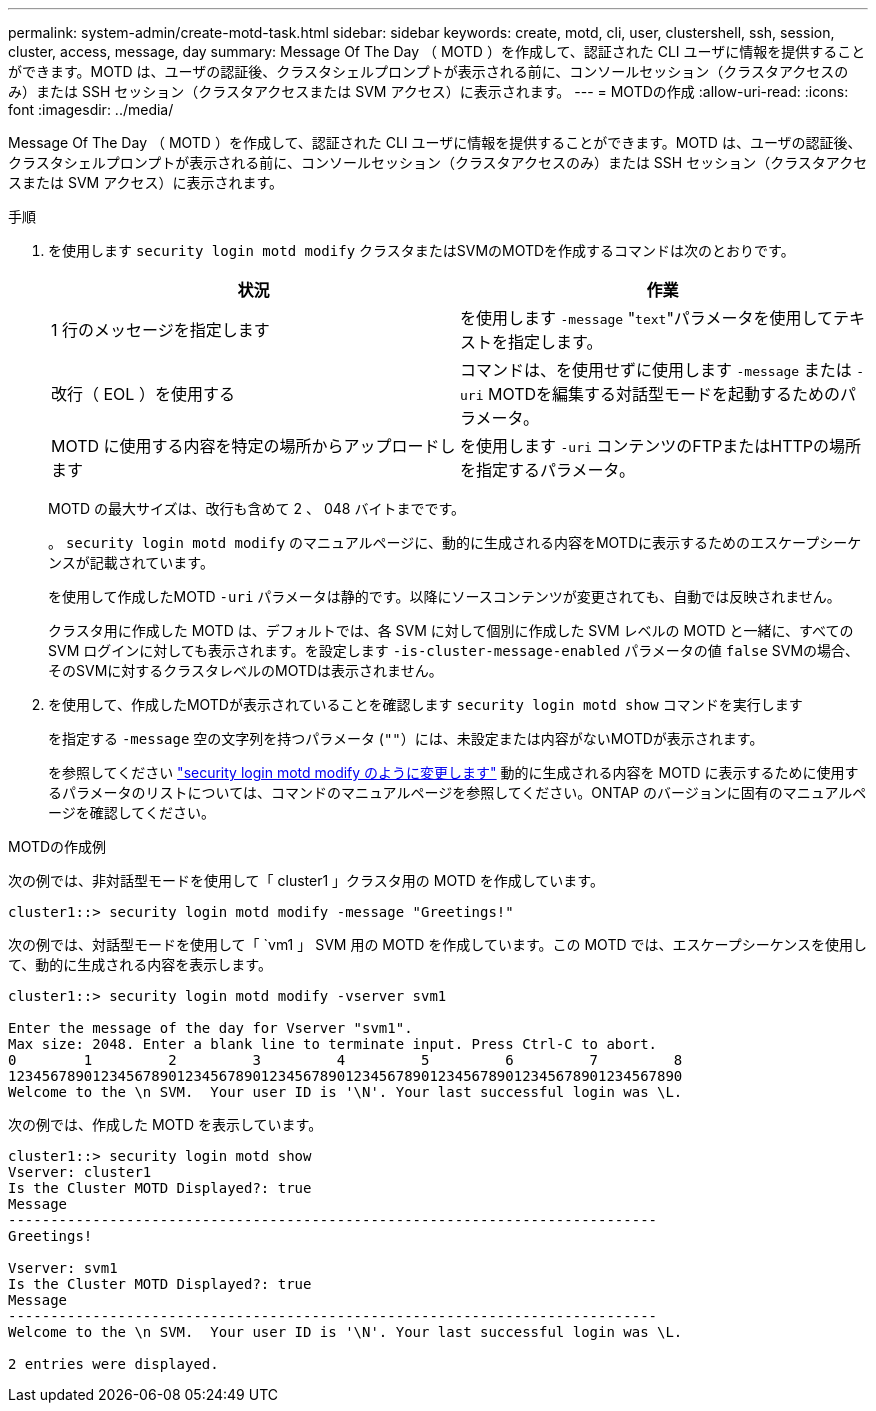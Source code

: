 ---
permalink: system-admin/create-motd-task.html 
sidebar: sidebar 
keywords: create, motd, cli, user, clustershell, ssh, session, cluster, access, message, day 
summary: Message Of The Day （ MOTD ）を作成して、認証された CLI ユーザに情報を提供することができます。MOTD は、ユーザの認証後、クラスタシェルプロンプトが表示される前に、コンソールセッション（クラスタアクセスのみ）または SSH セッション（クラスタアクセスまたは SVM アクセス）に表示されます。 
---
= MOTDの作成
:allow-uri-read: 
:icons: font
:imagesdir: ../media/


[role="lead"]
Message Of The Day （ MOTD ）を作成して、認証された CLI ユーザに情報を提供することができます。MOTD は、ユーザの認証後、クラスタシェルプロンプトが表示される前に、コンソールセッション（クラスタアクセスのみ）または SSH セッション（クラスタアクセスまたは SVM アクセス）に表示されます。

.手順
. を使用します `security login motd modify` クラスタまたはSVMのMOTDを作成するコマンドは次のとおりです。
+
|===
| 状況 | 作業 


 a| 
1 行のメッセージを指定します
 a| 
を使用します `-message` "[.code]``text``"パラメータを使用してテキストを指定します。



 a| 
改行（ EOL ）を使用する
 a| 
コマンドは、を使用せずに使用します `-message` または `-uri` MOTDを編集する対話型モードを起動するためのパラメータ。



 a| 
MOTD に使用する内容を特定の場所からアップロードします
 a| 
を使用します `-uri` コンテンツのFTPまたはHTTPの場所を指定するパラメータ。

|===
+
MOTD の最大サイズは、改行も含めて 2 、 048 バイトまでです。

+
。 `security login motd modify` のマニュアルページに、動的に生成される内容をMOTDに表示するためのエスケープシーケンスが記載されています。

+
を使用して作成したMOTD `-uri` パラメータは静的です。以降にソースコンテンツが変更されても、自動では反映されません。

+
クラスタ用に作成した MOTD は、デフォルトでは、各 SVM に対して個別に作成した SVM レベルの MOTD と一緒に、すべての SVM ログインに対しても表示されます。を設定します `-is-cluster-message-enabled` パラメータの値 `false` SVMの場合、そのSVMに対するクラスタレベルのMOTDは表示されません。

. を使用して、作成したMOTDが表示されていることを確認します `security login motd show` コマンドを実行します
+
を指定する `-message` 空の文字列を持つパラメータ (`""`）には、未設定または内容がないMOTDが表示されます。

+
を参照してください https://docs.netapp.com/ontap-9/topic/com.netapp.doc.dot-cm-cmpr-980/security%5F%5Flogin%5F%5Fmotd%5F%5Fmodify.html["security login motd modify のように変更します"] 動的に生成される内容を MOTD に表示するために使用するパラメータのリストについては、コマンドのマニュアルページを参照してください。ONTAP のバージョンに固有のマニュアルページを確認してください。



.MOTDの作成例
次の例では、非対話型モードを使用して「 cluster1 」クラスタ用の MOTD を作成しています。

[listing]
----
cluster1::> security login motd modify -message "Greetings!"
----
次の例では、対話型モードを使用して「 `vm1 」 SVM 用の MOTD を作成しています。この MOTD では、エスケープシーケンスを使用して、動的に生成される内容を表示します。

[listing]
----
cluster1::> security login motd modify -vserver svm1

Enter the message of the day for Vserver "svm1".
Max size: 2048. Enter a blank line to terminate input. Press Ctrl-C to abort.
0        1         2         3         4         5         6         7         8
12345678901234567890123456789012345678901234567890123456789012345678901234567890
Welcome to the \n SVM.  Your user ID is '\N'. Your last successful login was \L.
----
次の例では、作成した MOTD を表示しています。

[listing]
----
cluster1::> security login motd show
Vserver: cluster1
Is the Cluster MOTD Displayed?: true
Message
-----------------------------------------------------------------------------
Greetings!

Vserver: svm1
Is the Cluster MOTD Displayed?: true
Message
-----------------------------------------------------------------------------
Welcome to the \n SVM.  Your user ID is '\N'. Your last successful login was \L.

2 entries were displayed.
----